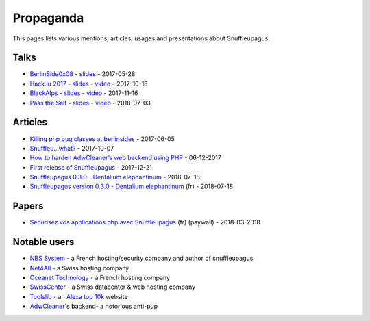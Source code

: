 Propaganda
==========

This pages lists various mentions, articles, usages and presentations about Snuffleupagus.

Talks
-----

- `BerlinSide0x08 <https://berlinsides.org/?page_id=2168>`_ - `slides <https://github.com/nbs-system/snuffleupagus/blob/master/slides/berlinsides_2017.pdf>`__ - 2017-05-28
- `Hack.lu 2017 <https://2017.hack.lu/talks/>`_ - `slides <https://github.com/nbs-system/snuffleupagus/blob/master/slides/hacklu_2017.pdf>`__ - `video <https://www.youtube.com/watch?v=RzaRiuJ6MkI>`__ - 2017-10-18
- `BlackAlps <https://blackalps.ch/2017program.php>`_ - `slides <https://github.com/nbs-system/snuffleupagus/blob/master/slides/blackalps_2017.pdf>`__ - `video <https://www.youtube.com/watch?v=2GeUnOzDGxc>`__ - 2017-11-16
- `Pass the Salt <https://2018.pass-the-salt.org/schedule/#snuffleupagus>`_ - `slides <https://github.com/nbs-system/snuffleupagus/blob/master/slides/passthesalt_2018.pdf>`__ - `video <https://passthesalt.ubicast.tv/videos/snuffleupagus-killing-bug-classes-and-virtual-patching-the-rest/>`__ - 2018-07-03


Articles
--------

- `Killing php bug classes at berlinsides <https://dustri.org/b/killing-php-bug-classes-at-berlinsides.html>`_ - 2017-06-05
- `Snuffleu…what? <https://fr33tux.org/post/snuffleupagus/>`_ - 2017-10-07
- `How to harden AdwCleaner’s web backend using PHP <https://blog.malwarebytes.com/security-world/technology/2017/12/harden-adwcleaner-php-web-backend/>`__ - 06-12-2017
- `First release of Snuffleupagus <https://dustri.org/b/first-release-of-snuffleupagus.html>`__ - 2017-12-21
- `Snuffleupagus 0.3.0 - Dentalium elephantinum <https://dustri.org/b/snuffleupagus-030-dentalium-elephantinum.html>`__ - 2018-07-18
- `Snuffleupagus version 0.3.0 - Dentalium elephantinum <https://linuxfr.org/news/snuffleupagus-version-0-3-0-dentalium-elephantinum>`__ (fr) - 2018-07-18

Papers
------
- `Sécurisez vos applications php avec Snuffleupagus <https://connect.ed-diamond.com/GNU-Linux-Magazine/GLMF-213/Securisez-vos-applications-PHP-avec-Snuffleupagus>`__ (fr) (paywall) - 2018-03-2018

Notable users
-------------

- `NBS System <https://www.nbs-system.com/>`__ - a French hosting/security company and author of snuffleupagus
- `Net4All <https://net4all.ch/>`__ - a Swiss hosting company
- `Oceanet Technology <https://www.oceanet-technology.com/>`__ - a French hosting company
- `SwissCenter <https://swisscenter.com>`__ - a Swiss datacenter & web hosting company
- `Toolslib <https://toolslib.net/>`__ - an `Alexa top 10k <https://www.alexa.com/siteinfo/toolslib.net>`__ website
- `AdwCleaner <https://www.malwarebytes.com/adwcleaner/>`__'s backend- a notorious anti-pup
